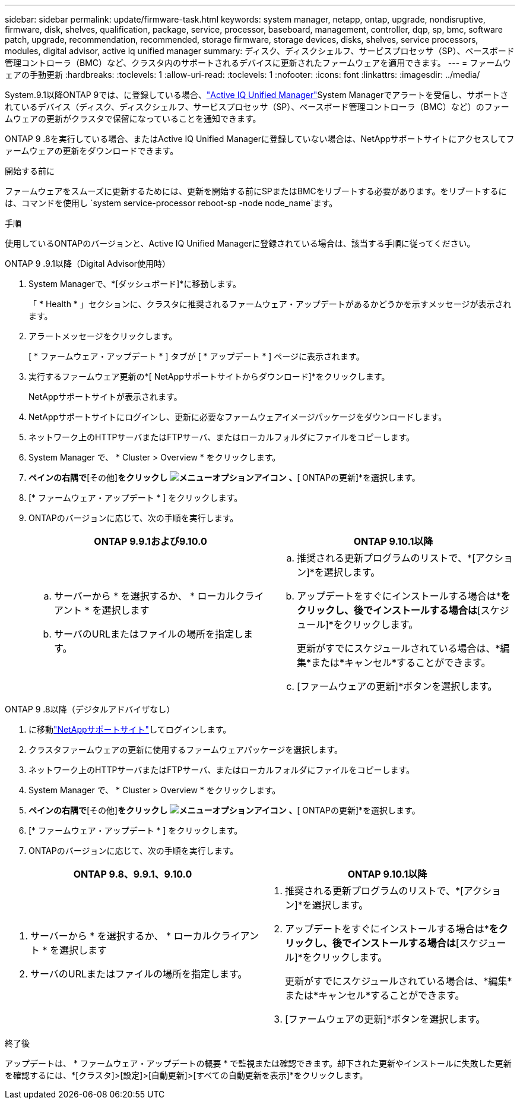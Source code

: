 ---
sidebar: sidebar 
permalink: update/firmware-task.html 
keywords: system manager, netapp, ontap, upgrade, nondisruptive, firmware, disk, shelves, qualification, package, service, processor, baseboard, management, controller, dqp, sp, bmc, software patch, upgrade, recommendation, recommended, storage firmware, storage devices, disks, shelves, service processors, modules, digital advisor, active iq unified manager 
summary: ディスク、ディスクシェルフ、サービスプロセッサ（SP）、ベースボード管理コントローラ（BMC）など、クラスタ内のサポートされるデバイスに更新されたファームウェアを適用できます。 
---
= ファームウェアの手動更新
:hardbreaks:
:toclevels: 1
:allow-uri-read: 
:toclevels: 1
:nofooter: 
:icons: font
:linkattrs: 
:imagesdir: ../media/


[role="lead"]
System.9.1以降ONTAP 9では、に登録している場合、link:https://netapp.com/support-and-training/documentation/active-iq-unified-manager["Active IQ Unified Manager"^]System Managerでアラートを受信し、サポートされているデバイス（ディスク、ディスクシェルフ、サービスプロセッサ（SP）、ベースボード管理コントローラ（BMC）など）のファームウェアの更新がクラスタで保留になっていることを通知できます。

ONTAP 9 .8を実行している場合、またはActive IQ Unified Managerに登録していない場合は、NetAppサポートサイトにアクセスしてファームウェアの更新をダウンロードできます。

.開始する前に
ファームウェアをスムーズに更新するためには、更新を開始する前にSPまたはBMCをリブートする必要があります。をリブートするには、コマンドを使用し `system service-processor reboot-sp -node node_name`ます。

.手順
使用しているONTAPのバージョンと、Active IQ Unified Managerに登録されている場合は、該当する手順に従ってください。

[role="tabbed-block"]
====
.ONTAP 9 .9.1以降（Digital Advisor使用時）
--
. System Managerで、*[ダッシュボード]*に移動します。
+
「 * Health * 」セクションに、クラスタに推奨されるファームウェア・アップデートがあるかどうかを示すメッセージが表示されます。

. アラートメッセージをクリックします。
+
[ * ファームウェア・アップデート * ] タブが [ * アップデート * ] ページに表示されます。

. 実行するファームウェア更新の*[ NetAppサポートサイトからダウンロード]*をクリックします。
+
NetAppサポートサイトが表示されます。

. NetAppサポートサイトにログインし、更新に必要なファームウェアイメージパッケージをダウンロードします。
. ネットワーク上のHTTPサーバまたはFTPサーバ、またはローカルフォルダにファイルをコピーします。
. System Manager で、 * Cluster > Overview * をクリックします。
. [概要]*ペインの右隅で*[その他]*をクリックし image:icon_kabob.gif["メニューオプションアイコン"] 、*[ ONTAPの更新]*を選択します。
. [* ファームウェア・アップデート * ] をクリックします。
. ONTAPのバージョンに応じて、次の手順を実行します。
+
[cols="2"]
|===
| ONTAP 9.9.1および9.10.0 | ONTAP 9.10.1以降 


 a| 
.. サーバーから * を選択するか、 * ローカルクライアント * を選択します
.. サーバのURLまたはファイルの場所を指定します。

 a| 
.. 推奨される更新プログラムのリストで、*[アクション]*を選択します。
.. アップデートをすぐにインストールする場合は*[アップデート]*をクリックし、後でインストールする場合は*[スケジュール]*をクリックします。
+
更新がすでにスケジュールされている場合は、*編集*または*キャンセル*することができます。

.. [ファームウェアの更新]*ボタンを選択します。


|===


--
--
.ONTAP 9 .8以降（デジタルアドバイザなし）
. に移動link:https://mysupport.netapp.com/site/downloads["NetAppサポートサイト"^]してログインします。
. クラスタファームウェアの更新に使用するファームウェアパッケージを選択します。
. ネットワーク上のHTTPサーバまたはFTPサーバ、またはローカルフォルダにファイルをコピーします。
. System Manager で、 * Cluster > Overview * をクリックします。
. [概要]*ペインの右隅で*[その他]*をクリックし image:icon_kabob.gif["メニューオプションアイコン"] 、*[ ONTAPの更新]*を選択します。
. [* ファームウェア・アップデート * ] をクリックします。
. ONTAPのバージョンに応じて、次の手順を実行します。


[cols="2"]
|===
| ONTAP 9.8、9.9.1、9.10.0 | ONTAP 9.10.1以降 


 a| 
. サーバーから * を選択するか、 * ローカルクライアント * を選択します
. サーバのURLまたはファイルの場所を指定します。

 a| 
. 推奨される更新プログラムのリストで、*[アクション]*を選択します。
. アップデートをすぐにインストールする場合は*[アップデート]*をクリックし、後でインストールする場合は*[スケジュール]*をクリックします。
+
更新がすでにスケジュールされている場合は、*編集*または*キャンセル*することができます。

. [ファームウェアの更新]*ボタンを選択します。


|===
--
====
.終了後
アップデートは、 * ファームウェア・アップデートの概要 * で監視または確認できます。却下された更新やインストールに失敗した更新を確認するには、*[クラスタ]>[設定]>[自動更新]>[すべての自動更新を表示]*をクリックします。
